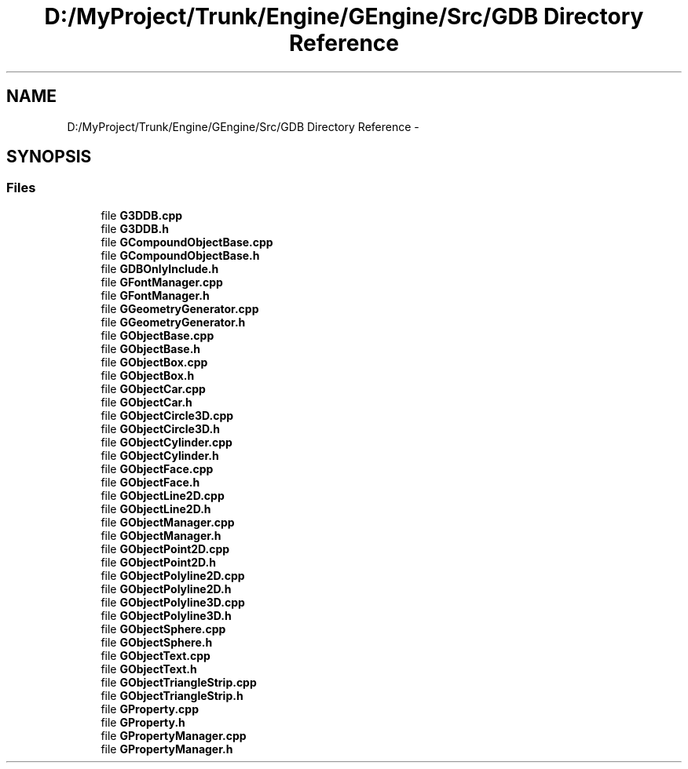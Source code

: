 .TH "D:/MyProject/Trunk/Engine/GEngine/Src/GDB Directory Reference" 3 "Sat Dec 26 2015" "Version v0.1" "GEngine" \" -*- nroff -*-
.ad l
.nh
.SH NAME
D:/MyProject/Trunk/Engine/GEngine/Src/GDB Directory Reference \- 
.SH SYNOPSIS
.br
.PP
.SS "Files"

.in +1c
.ti -1c
.RI "file \fBG3DDB\&.cpp\fP"
.br
.ti -1c
.RI "file \fBG3DDB\&.h\fP"
.br
.ti -1c
.RI "file \fBGCompoundObjectBase\&.cpp\fP"
.br
.ti -1c
.RI "file \fBGCompoundObjectBase\&.h\fP"
.br
.ti -1c
.RI "file \fBGDBOnlyInclude\&.h\fP"
.br
.ti -1c
.RI "file \fBGFontManager\&.cpp\fP"
.br
.ti -1c
.RI "file \fBGFontManager\&.h\fP"
.br
.ti -1c
.RI "file \fBGGeometryGenerator\&.cpp\fP"
.br
.ti -1c
.RI "file \fBGGeometryGenerator\&.h\fP"
.br
.ti -1c
.RI "file \fBGObjectBase\&.cpp\fP"
.br
.ti -1c
.RI "file \fBGObjectBase\&.h\fP"
.br
.ti -1c
.RI "file \fBGObjectBox\&.cpp\fP"
.br
.ti -1c
.RI "file \fBGObjectBox\&.h\fP"
.br
.ti -1c
.RI "file \fBGObjectCar\&.cpp\fP"
.br
.ti -1c
.RI "file \fBGObjectCar\&.h\fP"
.br
.ti -1c
.RI "file \fBGObjectCircle3D\&.cpp\fP"
.br
.ti -1c
.RI "file \fBGObjectCircle3D\&.h\fP"
.br
.ti -1c
.RI "file \fBGObjectCylinder\&.cpp\fP"
.br
.ti -1c
.RI "file \fBGObjectCylinder\&.h\fP"
.br
.ti -1c
.RI "file \fBGObjectFace\&.cpp\fP"
.br
.ti -1c
.RI "file \fBGObjectFace\&.h\fP"
.br
.ti -1c
.RI "file \fBGObjectLine2D\&.cpp\fP"
.br
.ti -1c
.RI "file \fBGObjectLine2D\&.h\fP"
.br
.ti -1c
.RI "file \fBGObjectManager\&.cpp\fP"
.br
.ti -1c
.RI "file \fBGObjectManager\&.h\fP"
.br
.ti -1c
.RI "file \fBGObjectPoint2D\&.cpp\fP"
.br
.ti -1c
.RI "file \fBGObjectPoint2D\&.h\fP"
.br
.ti -1c
.RI "file \fBGObjectPolyline2D\&.cpp\fP"
.br
.ti -1c
.RI "file \fBGObjectPolyline2D\&.h\fP"
.br
.ti -1c
.RI "file \fBGObjectPolyline3D\&.cpp\fP"
.br
.ti -1c
.RI "file \fBGObjectPolyline3D\&.h\fP"
.br
.ti -1c
.RI "file \fBGObjectSphere\&.cpp\fP"
.br
.ti -1c
.RI "file \fBGObjectSphere\&.h\fP"
.br
.ti -1c
.RI "file \fBGObjectText\&.cpp\fP"
.br
.ti -1c
.RI "file \fBGObjectText\&.h\fP"
.br
.ti -1c
.RI "file \fBGObjectTriangleStrip\&.cpp\fP"
.br
.ti -1c
.RI "file \fBGObjectTriangleStrip\&.h\fP"
.br
.ti -1c
.RI "file \fBGProperty\&.cpp\fP"
.br
.ti -1c
.RI "file \fBGProperty\&.h\fP"
.br
.ti -1c
.RI "file \fBGPropertyManager\&.cpp\fP"
.br
.ti -1c
.RI "file \fBGPropertyManager\&.h\fP"
.br
.in -1c
